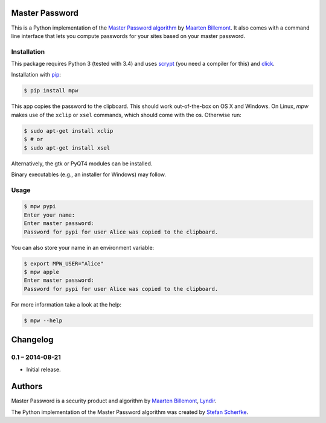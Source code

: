 Master Password
===============

This is a Python implementation of the `Master Password algorithm`__ by
`Maarten Billemont`__. It also comes with a command line interface that lets
you compute passwords for your sites based on your master password.

__ http://masterpasswordapp.com/algorithm.html
__ http://lhunath.com


Installation
------------

This package requires Python 3 (tested with 3.4) and uses `scrypt`__ (you need
a compiler for this) and
`click`__.

Installation with `pip`__:

.. code-block:: bash

   $ pip install mpw

This app copies the password to the clipboard. This should work out-of-the-box
on OS X and Windows. On Linux, *mpw* makes use of the ``xclip`` or ``xsel`` commands, which should come with the os. Otherwise run:

.. code-block:: bash

   $ sudo apt-get install xclip
   $ # or
   $ sudo apt-get install xsel

Alternatively, the gtk or PyQT4 modules can be installed.

Binary executables (e.g., an installer for Windows) may follow.

__ https://pypi.python.org/pypi/scrypt
__ https://pypi.python.org/pypi/click
__ https://pypi.python.org/pypi/pip


Usage
-----

.. code-block:: bash

   $ mpw pypi
   Enter your name:
   Enter master password:
   Password for pypi for user Alice was copied to the clipboard.

You can also store your name in an environment variable:

.. code-block:: bash

   $ export MPW_USER="Alice"
   $ mpw apple
   Enter master password:
   Password for pypi for user Alice was copied to the clipboard.

For more information take a look at the help:

.. code-block:: bash

   $ mpw --help


Changelog
=========

0.1 – 2014-08-21
----------------

- Initial release.


Authors
=======

Master Password is a security product and algorithm by `Maarten Billemont`__,
`Lyndir`__.

The Python implementation of the Master Password algorithm was created by
`Stefan Scherfke`__.

__ http://lhunath.com
__ http://www.lyndir.com
__ http://stefan.scherfke.de


